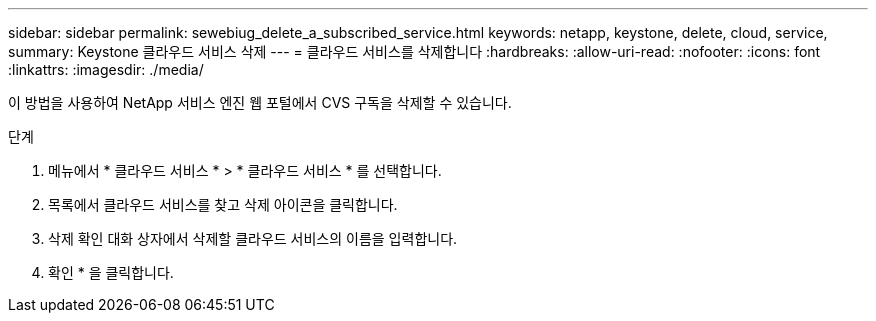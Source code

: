 ---
sidebar: sidebar 
permalink: sewebiug_delete_a_subscribed_service.html 
keywords: netapp, keystone, delete, cloud, service, 
summary: Keystone 클라우드 서비스 삭제 
---
= 클라우드 서비스를 삭제합니다
:hardbreaks:
:allow-uri-read: 
:nofooter: 
:icons: font
:linkattrs: 
:imagesdir: ./media/


[role="lead"]
이 방법을 사용하여 NetApp 서비스 엔진 웹 포털에서 CVS 구독을 삭제할 수 있습니다.

.단계
. 메뉴에서 * 클라우드 서비스 * > * 클라우드 서비스 * 를 선택합니다.
. 목록에서 클라우드 서비스를 찾고 삭제 아이콘을 클릭합니다.
. 삭제 확인 대화 상자에서 삭제할 클라우드 서비스의 이름을 입력합니다.
. 확인 * 을 클릭합니다.

